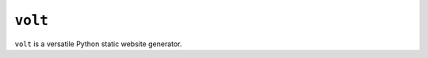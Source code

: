 ``volt``
========

|pypi| |ci| |cov| |qual|

.. |pypi| image:: https://img.shields.io/pypi/v/volt?labelColor=4d4d4d&color=007c5b&style=flat
    :target: https://pypi.org/project/volt/

.. |ci| image:: https://img.shields.io/travis/bow/volt?labelColor=4d4d4d&color=007c5b&style=flat
    :target: https://travis-ci.org/bow/volt

.. |cov| image:: https://img.shields.io/codeclimate/coverage/bow/volt?labelColor=4d4d4d&color=007c5b&style=flat
    :target: https://codeclimate.com/github/bow/volt

.. |qual| image:: https://img.shields.io/codeclimate/maintainability/bow/volt?labelColor=4d4d4d&color=007c5b&style=flat
    :target: https://codeclimate.com/github/bow/volt


``volt`` is a versatile Python static website generator.
